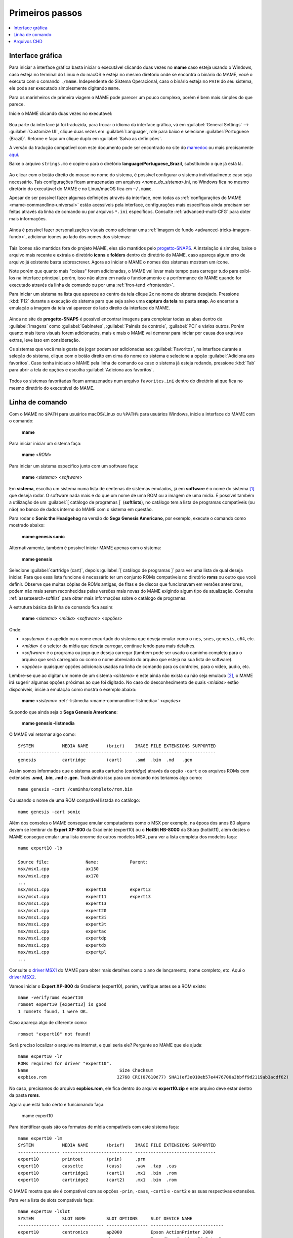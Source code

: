 .. raw:: latex

	\clearpage

.. _usingmame:

Primeiros passos
================

.. contents:: :local:

Interface gráfica
-----------------

Para iniciar a interface gráfica basta iniciar o executável clicando
duas vezes no **mame** caso esteja usando o Windows, caso esteja no
terminal do Linux e do macOS e esteja no mesmo diretório onde se
encontra o binário do MAME, você o executa com o comando ``./mame``.
Independente do Sistema Operacional, caso o binário esteja no ``PATH``
do seu sistema, ele pode ser executado simplesmente digitando ``mame``.

Para os marinheiros de primeira viagem o MAME pode parecer um pouco
complexo, porém é bem mais simples do que parece.

Inicie o MAME clicando duas vezes no executável:

.. figure:: images/mame_main.png
	:align: center
	:figclass: align-center
	:alt: Tela principal do MAME

.. raw:: latex

	\clearpage

Boa parte da interface já foi traduzida, para trocar o idioma da
interface gráfica, vá em :guilabel:`General Settings` -->
:guilabel:`Customize UI`, clique duas vezes em :guilabel:`Language`,
role para baixo e selecione :guilabel:`Portuguese (Brazil)`. Retorne e
faça um clique duplo em :guilabel:`Salva as definições`.

A versão da tradução compatível com este documento pode ser encontrado
no site do `mamedoc <https://github.com/wtuemura/mamedoc>`_ ou mais
precisamente `aqui <https://github.com/wtuemura/mamedoc/tree/master/language/Portuguese_Brazil>`_.

Baixe o arquivo ``strings.mo`` e copie-o para o diretório
**language\\Portuguese_Brazil**, substituindo o que já está lá.

.. figure:: images/mame_main_pt_br.png
	:align: center
	:figclass: align-center
	:alt: Tela principal do MAME traduzido

.. raw:: latex

	\clearpage

Ao clicar com o botão direito do mouse no nome do sistema, é possível
configurar o sistema individualmente caso seja necessário. Tais
configurações ficam armazenadas em arquivos <*nome_do_sistema*>.ini, no
Windows fica no mesmo diretório do executável do MAME e no Linux/macOS
fica em ``~/.mame``.

Apesar de ser possível fazer algumas definições através da interface,
nem todas as :ref:`configurações do MAME <mame-commandline-universal>`
estão acessíveis pela interface, configurações mais específicas ainda
precisam ser feitas através da linha de comando ou por arquivos
``*.ini`` específicos. Consulte :ref:`advanced-multi-CFG` para obter
mais informações.

.. figure:: images/mame_config_machine.png
	:align: center
	:figclass: align-center
	:alt: Configuração individual do sistema

.. raw:: latex

	\clearpage

Ainda é possível fazer personalizações visuais como adicionar uma
:ref:`imagem de fundo <advanced-tricks-imagem-fundo>`, adicionar ícones
ao lado dos nomes dos sistemas:

.. figure:: images/mame_icons.png
	:align: center
	:figclass: align-center
	:alt: Ícones

Tais ícones são mantidos fora do projeto MAME, eles são mantidos pelo
`progetto-SNAPS <https://www.progettosnaps.net/icons/>`_. A instalação é
simples, baixe o arquivo mais recente e extraia o diretório **icons** e
**folders** dentro do diretório do MAME, caso apareça algum erro de
arquivo já existente basta sobrescrever. Agora ao iniciar o MAME o nomes
dos sistemas mostram um ícone.

Note porém que quanto mais "coisas" forem adicionadas, o MAME vai levar
mais tempo para carregar tudo para exibi-los na interface principal,
porém, isso não altera em nada o funcionamento e a performance do MAME
quando for executado através da linha de comando ou por uma
:ref:`fron-tend <frontends>`.

.. raw:: latex

	\clearpage

Para iniciar um sistema na lista que aparece ao centro da tela clique
2x no nome do sistema desejado. Pressione :kbd:`F12` durante a execução
do sistema para que seja salvo uma **captura da tela** na pasta
**snap**. Ao encerrar a emulação a imagem da tela vai aparecer do lado
direito da interface do MAME.

.. figure:: images/mame_captura_tela.png
	:align: center
	:figclass: align-center
	:alt: Captura da tela

Ainda no site do **progetto-SNAPS** é possível encontrar imagens para
completar todas as abas dentro de :guilabel:`Imagens` como
:guilabel:`Gabinetes`, :guilabel:`Painéis de controle`, :guilabel:`PCI`
e vários outros. Porém quanto mais itens visuais forem adicionados, mais
e mais o MAME vai demorar para iniciar por causa dos arquivos extras,
leve isso em consideração.

.. raw:: latex

	\clearpage

Os sistemas que você mais gosta de jogar podem ser adicionadas aos
:guilabel:`Favoritos`, na interface durante a seleção do sistema, clique
com o botão direito em cima do nome do sistema e selecione a opção
:guilabel:`Adiciona aos favoritos`. Caso tenha iniciado o MAME pela
linha de comando ou caso o sistema já esteja rodando, pressione
:kbd:`Tab` para abrir a tela de opções e escolha
:guilabel:`Adiciona aos favoritos`.

.. figure:: images/mame_favoritos.png
	:align: center
	:figclass: align-center
	:alt: Favoritos

Todos os sistemas favoritadas ficam armazenados num arquivo
``favorites.ini`` dentro do diretório **ui** que fica no mesmo diretório
do executável do MAME.

.. raw:: latex

	\clearpage

.. _usingmame_command_line:

Linha de comando
----------------

Com o MAME no ``$PATH`` para usuários macOS/Linux ou ``%PATH%`` para
usuários Windows, inicie a interface do MAME com o comando:

	**mame**

Para iniciar iniciar um sistema faça:

	**mame** <*ROM*>

Para iniciar um sistema específico junto com um software faça:

	**mame** <*sistema*> <*software*>

Em **sistema**, escolha um sistema numa lista de centenas de sistemas
emulados, já em **software** é o nome do sistema [#]_ que deseja rodar.
O software nada mais é do que um nome de uma ROM ou a imagem de uma
mídia. É possível também a utilização de um
:guilabel:`[ catálogo de programas ]` (**softlists**), no catálogo tem a
lista de programas compatíveis (ou não) no banco de dados interno do
MAME com o sistema em questão.

Para rodar o **Sonic the Headgehog** na versão do **Sega Genesis
Americano**, por exemplo, execute o comando como mostrado abaixo:

	**mame genesis sonic**

Alternativamente, também é possível iniciar MAME apenas com o sistema:

	**mame genesis**

Selecione :guilabel:`cartridge (cart)`, depois
:guilabel:`[ catálogo de programas ]` para ver uma lista de qual deseja
iniciar. Para que essa lista funcione é necessário ter um conjunto ROMs
compatíveis no diretório **roms** ou outro que você definir.
Observe que muitas cópias de ROMs antigas, de fitas e de discos que
funcionavam em versões anteriores, podem não mais serem reconhecidas
pelas versões mais novas do MAME exigindo algum tipo de atualização.
Consulte :ref:`assetsearch-softlist` para obter mais informações sobre o
catálogo de programas.

A estrutura básica da linha de comando fica assim:

	**mame** <*sistema*> <*mídia*> <*software*> <*opções*>

Onde:

*	<*systema*> é o apelido ou o nome encurtado do sistema que deseja
	emular como o ``nes``, ``snes``, ``genesis``, ``c64``, etc.
*	<*mídia*> é o seletor da mídia que deseja carregar, continue lendo
	para mais detalhes.
*	<*software*> é o programa ou jogo que deseja carregar (também pode
	ser usado o caminho completo para o arquivo que será carregado ou
	como o nome abreviado do arquivo que esteja na sua lista de
	software).
*	<*opções*> quaisquer opções adicionais usadas na linha de comando
	para os controles, para o vídeo, áudio, etc.

.. raw:: latex

	\clearpage

Lembre-se que ao digitar um nome de um sistema <*sistema*> e este ainda
não exista ou não seja emulado [#]_, o MAME irá sugerir algumas
opções próximas ao que foi digitado. No caso do desconhecimento de quais
<*mídias*> estão disponíveis, inicie a emulação como mostra o exemplo
abaixo:

	**mame** <*sistema*> :ref:`-listmedia <mame-commandline-listmedia>` <*opções*>

Supondo que ainda seja o **Sega Genesis Americano**:

	**mame genesis -listmedia** 

O MAME vai retornar algo como::

	SYSTEM           MEDIA NAME       (brief)    IMAGE FILE EXTENSIONS SUPPORTED
	---------------- --------------------------- -------------------------------
	genesis          cartridge        (cart)     .smd  .bin  .md   .gen

Assim somos informados que o sistema aceita cartucho (*cartridge*)
através da opção ``-cart`` e os arquivos ROMs com extensões **.smd**,
**.bin**, **.md** e **.gen**. Traduzindo isso para um comando nós
teríamos algo como::

	mame genesis -cart /caminho/completo/rom.bin

Ou usando o nome de uma ROM compatível listada no catálogo::

	mame genesis -cart sonic

Além dos consoles o MAME consegue emular computadores como o MSX por
exemplo, na época dos anos 80 alguns devem se lembrar do
**Expert XP-800** da Gradiente (expert10) ou o **HotBit HB-8000** da
Sharp (hotbit11), além destes o MAME consegue emular uma lista enorme de
outros modelos MSX, para ver a lista completa dos modelos faça::

	mame expert10 -lb

	Source file:              Name:            Parent:
	msx/msx1.cpp              ax150
	msx/msx1.cpp              ax170
	...
	msx/msx1.cpp              expert10         expert13
	msx/msx1.cpp              expert11         expert13
	msx/msx1.cpp              expert13
	msx/msx1.cpp              expert20
	msx/msx1.cpp              expert3i
	msx/msx1.cpp              expert3t
	msx/msx1.cpp              expertac
	msx/msx1.cpp              expertdp
	msx/msx1.cpp              expertdx
	msx/msx1.cpp              expertpl
	...

Consulte o
`driver MSX1 <https://github.com/mamedev/mame/blob/master/src/mame/msx/msx1.cpp#L3681>`_
do MAME para obter mais detalhes como o ano de lançamento, nome
completo, etc. Aqui o `driver MSX2 <https://github.com/mamedev/mame/blob/master/src/mame/msx/msx2.cpp#L4642>`_.

.. raw:: latex

	\clearpage

Vamos iniciar o **Expert XP-800** da Gradiente (expert10), porém,
verifique antes se a ROM existe::

	mame -verifyroms expert10
	romset expert10 [expert13] is good
	1 romsets found, 1 were OK.

Caso apareça algo de diferente como::

	romset "expert10" not found!

Será preciso localizar o arquivo na internet, e qual seria ele?
Pergunte ao MAME que ele ajuda::

	mame expert10 -lr
	ROMs required for driver "expert10".
	Name                                   Size Checksum
	expbios.rom                           32768 CRC(07610d77) SHA1(ef3e010eb57e4476700a3bbff9d2119ab3acdf62)

No caso, precisamos do arquivo **expbios.rom**, ele fica dentro do
arquivo **expert10.zip** e este arquivo deve estar dentro da pasta
**roms**.

Agora que está tudo certo e funcionando faça:

	mame expert10

Para identificar quais são os formatos de mídia compatíveis com este
sistema faça::

	mame expert10 -lm
	SYSTEM           MEDIA NAME       (brief)    IMAGE FILE EXTENSIONS SUPPORTED
	---------------- --------------------------- -------------------------------
	expert10         printout         (prin)     .prn  
	expert10         cassette         (cass)     .wav  .tap  .cas  
	expert10         cartridge1       (cart1)    .mx1  .bin  .rom  
	expert10         cartridge2       (cart2)    .mx1  .bin  .rom

O MAME mostra que ele é compatível com as opções ``-prin``, ``-cass``,
``-cart1`` e ``-cart2`` e as suas respectivas extensões.

Para ver a lista de slots compatíveis faça::

	mame expert10 -lslot
	SYSTEM           SLOT NAME        SLOT OPTIONS     SLOT DEVICE NAME
	---------------- ---------------- ---------------- ----------------------------
	expert10         centronics       ap2000           Epson ActionPrinter 2000
	                                  chessmec         Tasc ChessMachine EC Interface
	                                  covox            Covox Speech Thing
	                                  covox_stereo     Covox (Stereo-in-1)
	                                  ex800            Epson EX-800
	                                  lx800            Epson LX-800
	                                  lx810l           Espon LX-810L
	                                  p72              NEC PinWriter P72
	                                  pl80             COMX PL-80
	                                  printer          Centronics Printer
	                                  samdac           SAMDAC
	                                  smartboard       Tasc SmartBoard SB30 Interface
	
	                 cartslot1        bm_012           MSX Cartridge - BM-012
	                                  moonsound        MSX Cartridge - MoonSound
	
	                 cartslot2        bm_012           MSX Cartridge - BM-012
	                                  moonsound        MSX Cartridge - MoonSound

Para usar quaisquer itens da lista de slots como o
**Covox Speech Thing** por exemplo, faça::

	mame expert10 -centronics covox

O slot :guilabel:`cartslot1` e :guilabel:`cartslot2` são para os dois
cartuchos, para usar o **covox** junto com o cartucho de **midi** e o
**moonsound** faça::

	mame expert10 -centronics covox -cartslot1 bm_012 -cartslot2 moonsound

Caso use um sintetizador de MIDI externo como o
`VirtualMIDISynth <https://coolsoft.altervista.org/en/virtualmidisynth>`_
(Windows) ou qualquer outro que tenha no seu sistema (descubra qual
usando a opção :ref:`-listmidi <mame-commandline-listmidi>`), você o conecta
com o comando::

	mame expert10 -centronics covox -cartslot1 bm_012 -midiout1 "VirtualMIDISynth #1" -cartslot2 moonsound

Também é possível selecionar os mesmos itens através da interface do
MAME, depois de iniciar o **expert10** pressione :kbd:`ScrLk` para usar
o teclado do seu computador, pressione :kbd:`Tab` e vá em
:guilabel:`Dispositivos de slot`:

.. figure:: images/mame_slot_options.png
	:align: center
	:figclass: align-center
	:alt: Opções do slot

Repare que todos os itens compatíveis com o sistema também estão
disponíveis pela interface ao clicar nas setas esquerda e direita do
teclado. Para surtir efeito é preciso selecionar os itens desejados e
clicar duas vezes em :guilabel:`Redefine` para que o MAME seja
reiniciado com estas opções definidas.

.. raw:: latex

	\clearpage

Através do :guilabel:`Gerenciador de arquivos` é possível carregar
arquivos avulsos, talvez uma gravação de uma fita k7 feita por você, a
imagem de algum cartucho que só você tenha, que tenha baixado, etc.

.. figure:: images/mame_gerenciador.png
	:align: center
	:figclass: align-center
	:alt: Opções do slot

Para usar, clique duas vezes na opção desejada e navegue até o caminho
onde a sua imagem está, os formatos compatíveis foram listados alguns
parágrafos acima. Assim como foi feito anteriormente, é preciso
reiniciar para que os itens estejam disponíveis no sistema emulado.

.. raw:: latex

	\clearpage

Para carregar uma imagem de uma fita k7 por exemplo, faça::

	mame expert10 -cass msx/zanac.cas 

Observe que ``msx/zanac.cas`` é uma pasta chamada **msx** dentro do
diretório onde o executável do MAME se encontra, se os seus arquivos
estão num outro lugar, informe o caminho completo para este arquivo. Já
na interface do sistema carregue a imagem com o comando
``load"cas:",r``, se  imagem for compatível com o sistema emulado deverá
aparecer **Found: ZANAC** ou qualquer outra imagem que esteja sendo
carregada. Caso a mensagem **Found:** não apareça, significa que talvez
a imagem seja incompatível com esta versão do MSX ou até mesmo a imagem
está com algum problema, não foi capturada corretamente, etc.

.. figure:: images/mame_load_zanac.png
	:align: center
	:figclass: align-center
	:alt: Carregando imagem ZANAC

No topo da tela há o contador e a leitura da imagem é feita em tempo
real, assim como é feito no hardware físico. Para acelerar o processo,
clique em :kbd:`SrcLk` para usar o teclado do computador e pressione
:kbd:`PgDn` no Linux ou :kbd`Insert` no Windows ou as teclas :kbd:`F8` e
:kbd:`F9` para acelerar a emulação e com isso acelerar o processo de
leitura. Ao terminar, pressione :kbd:`F9` até aparecer
:guilabel:`auto (0/10) 100%` no topo da tela para que a emulação volte
para a velocidade normal.

Este foi apenas um simples exemplo de centenas de outros sistemas que o
MAME pode emular como o Macintosh, X68000, etc. 

Precisando de ajuda?

	**mame -help**

O comando exibe algumas opções básicas de uso, a versão do MAME e outras
informações úteis.

	**mame -showusage**

Mostra uma lista (bastante longa) das opções disponíveis na linha de
comando. As opções principais são descritas na seção
:ref:`index-commandline` deste manual.

	**mame -showconfig**

Mostra uma lista (bastante longa) das opções de configuração que estão
sendo usadas pelo MAME. Essas configurações sempre podem ser modificadas
na linha de comando ou editadas diretamente no arquivo de configuração
``mame.ini``, este é o arquivo primário de configuração do MAME. É
possível encontrar uma descrição de algumas opções de configuração na
seção :ref:`index-commandline` deste manual (na maioria dos casos, cada
opção de configuração listada ali, possui uma versão equivalente para a
linha de comando).

Também é possível utilizar a opção ``-showconfig`` quando o MAME já está
devidamente configurado para listar uma configuração do ``mame.ini``
sem que você precise abri-lo, por exemplo, para listar o seu
**rompath** no **Windows** faça::

	mame -showconfig|findstr rompath
	rompath                   roms;D:\mame\roms

No Linux ou macOS faça::

	mame -showconfig|grep rompath
	rompath                   roms;/mount/media/mame/roms;etc

Algumas vezes é bem mais prático fazer assim do que ter que acessar o
arquivo ``mame.ini`` diretamente.

.. _usingmame_chd_files:

Arquivos CHD
------------

Além das ROMs, alguns sistemas também precisam de arquivos **.CHD**
para funcionarem. Estes arquivos são cópias das mídias originais (HDD,
CD, DVD, etc.) compactadas num formato proprietário, para mais detalhes
consulte :ref:`aboutromsets_rom_chd`.

O MAME procura por estes arquivos dentro do diretório **roms**, eles
devem estar dentro de diretórios próprios com o mesmo nome da ROM a qual
os arquivos CHD's estão associados, por exemplo, o sistema **Street
Fighter III: New Generation (Euro 970204)** precisa que a ROM
``sfiii.zip`` esteja dentro da pasta **roms** e o arquivo **.CHD**
``cap-sf3-3.chd`` precisa estar dentro de um diretório com o mesmo nome
da ROM, ou seja, uma pasta ``sfiii`` dentro da pasta **roms**::

    roms
       |
       +-sfiii.zip
       |
       +-sfiii
             +-cap-sf3-3.chd


.. [#]	Os desenvolvedores do MAME preferem usar o termo **sistemas** em
		vez de **jogos**, talvez visando evitar problemas legais? O
		termo "*máquina*" foi alterado
		`neste commit <https://github.com/mamedev/mame/commit/f47f9c3db3c7d20bea0526425cdbc469d5a10868>`_
		para sistema.
.. [#]	Existe uma diferença entre driver e sistema, o comando em
		questão funciona apenas com sistemas. Os arcades são considerados
		drivers como o CPS1, CP2, ZN, etc; os jogos dentros dos drivers
		são chamados de sistemas. O comando ao ser usado com um sistema
		irá retornar um erro "*Unknown system*".
		(Nota do tradutor)
